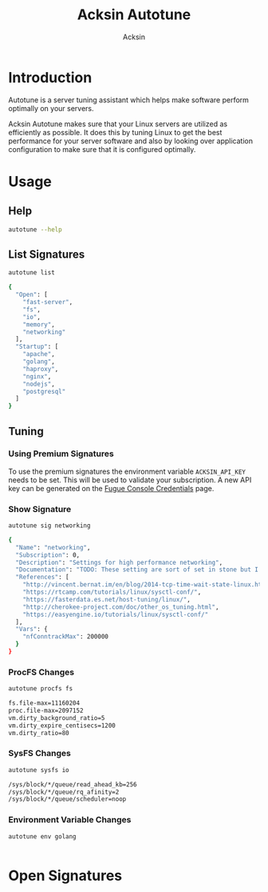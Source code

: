 #+TITLE: Acksin Autotune
#+AUTHOR: Acksin
#+OPTIONS: html-postamble:nil body-only: t

#+begin_quote

#+end_quote

* Introduction

Autotune is a server tuning assistant which helps make software
perform optimally on your servers.

Acksin Autotune makes sure that your Linux servers are utilized as
efficiently as possible. It does this by tuning Linux to get the best
performance for your server software and also by looking over
application configuration to make sure that it is configured
optimally.

* Usage

** Help
#+begin_src sh
autotune --help
#+end_src

#+RESULTS:

** List Signatures

#+begin_src sh :results output code :exports both
autotune list
#+end_src

#+RESULTS:
#+BEGIN_SRC sh
{
  "Open": [
    "fast-server",
    "fs",
    "io",
    "memory",
    "networking"
  ],
  "Startup": [
    "apache",
    "golang",
    "haproxy",
    "nginx",
    "nodejs",
    "postgresql"
  ]
}
#+END_SRC

** Tuning
*** Using Premium Signatures

To use the premium signatures the environment variable
=ACKSIN_API_KEY= needs to be set. This will be used to validate your
subscription. A new API key can be generated on the [[http://www.acksin.com/fugue/console?#/credentials/][Fugue Console Credentials]] page.

*** Show Signature

#+begin_src sh :results output code :exports both
autotune sig networking
#+end_src

#+RESULTS:
#+BEGIN_SRC sh
{
  "Name": "networking",
  "Subscription": 0,
  "Description": "Settings for high performance networking",
  "Documentation": "TODO: These setting are sort of set in stone but I feel that they can adapt as the system is being used. We don't have to set them to the values but we can migrate and change as we learn more about the system and tune it appropriately.",
  "References": [
    "http://vincent.bernat.im/en/blog/2014-tcp-time-wait-state-linux.html",
    "https://rtcamp.com/tutorials/linux/sysctl-conf/",
    "https://fasterdata.es.net/host-tuning/linux/",
    "http://cherokee-project.com/doc/other_os_tuning.html",
    "https://easyengine.io/tutorials/linux/sysctl-conf/"
  ],
  "Vars": {
    "nfConntrackMax": 200000
  }
}
#+END_SRC

#+RESULTS:

*** ProcFS Changes

 #+begin_src sh :results output code :exports both
 autotune procfs fs
 #+end_src

 #+RESULTS:
 #+BEGIN_SRC sh
 fs.file-max=11160204
 proc.file-max=2097152
 vm.dirty_background_ratio=5
 vm.dirty_expire_centisecs=1200
 vm.dirty_ratio=80
 #+END_SRC

 #+RESULTS:

*** SysFS Changes

 #+begin_src sh :results output code :exports both
 autotune sysfs io
 #+end_src

 #+RESULTS:
 #+BEGIN_SRC sh
 /sys/block/*/queue/read_ahead_kb=256
 /sys/block/*/queue/rq_afinity=2
 /sys/block/*/queue/scheduler=noop
 #+END_SRC

 #+RESULTS:

*** Environment Variable Changes

 #+begin_src sh :results output code :exports both
 autotune env golang
 #+end_src

 #+RESULTS:
 #+BEGIN_SRC sh
#+END_SRC

 #+RESULTS:

* Open Signatures

#+begin_src ruby :results output drawer :exports results
  require 'json'

  sigs = JSON.parse(`./autotune list`)

  sigs["Open"].each do |s|
    sigInfo = JSON.parse(`./autotune sig #{s}`)

    puts "** #{sigInfo["Name"]}"
    puts
    puts sigInfo["Documentation"]
    puts

    ["ProcFS", "SysFS", "Env"].each do |type|
      if !!sigInfo[type]
        puts "*** #{type}"
        puts
        puts "#+ATTR_HTML: :class table"
        puts "|#{type} Key|Value|Description|"
        puts "| <10> | <8> |||" if type == "Env"
        sigInfo[type].each do |k, v|
          puts "|=#{k}=|=#{v["Value"] rescue ""}=|#{v["Description"].gsub("\n", ' ') rescue ""}|"
        end
      end
    end

    if !!sigInfo["Deps"] && !sigInfo["Deps"].empty?
      puts "*** Dependencies"
      puts
      sigInfo["Deps"].each do |k|
        puts " - [[#{k}][#{k}]]"
      end
      puts
    end

    if !!sigInfo["References"] && !sigInfo["References"].empty?
      puts "*** References"
      puts
      sigInfo["References"].each do |k|
        puts " - [[#{k}][#{k}]]"
      end
      puts
    end
  end
#+end_src

#+RESULTS:
:RESULTS:
** fast-server



*** ProcFS

#+ATTR_HTML: :class table
|ProcFS Key|Value|Description|
|=fs.file-max=|=11160204=||
|=net.core.netdev_max_backlog=|=30000=|The number of incoming connections on the backlog queue. The maximum number of packets queued on the INPUT side.|
|=net.core.rmem_max=|=16777216=|The size of the receive buffer for all the sockets. 16MB per socket.|
|=net.core.somaxconn=|=16096=|The maximum number of queued sockets on a connection.|
|=net.core.wmem_max=|=16777216=|The size of the buffer for all the sockets. 16MB per socket.|
|=net.ipv4.ip_local_port_range=|=1024 65535=|On a typical machine there are around 28000 ports available to be bound to. This number can get exhausted quickly if there are many connections. We will increase this.|
|=net.ipv4.tcp_fin_timeout=|=15=|Usually, the Linux kernel holds a TCP connection even after it is closed for around two minutes. This means that there may be a port exhaustion as the kernel waits to close the connections. By moving the fin_timeout to 15 seconds we drastically reduce the length of time the kernel is waiting for the socket to get any remaining packets.|
|=net.ipv4.tcp_max_syn_backlog=|=20480=|Increase the number syn requests allowed. Sets how many half-open connections to backlog queue|
|=net.ipv4.tcp_max_tw_buckets=|=400000=|Increase the tcp-time-wait buckets pool size to prevent simple DOS attacks|
|=net.ipv4.tcp_no_metrics_save=|=1=|TCP saves various connection metrics in the route cache when the connection closes so that connections established in the near future can use these to set initial conditions. Usually, this increases overall performance, but may sometimes cause performance degradation.|
|=net.ipv4.tcp_rmem=|=4096 87380 16777216=|(min, default, max): The sizes of the receive buffer for the IP protocol.|
|=net.ipv4.tcp_syn_retries=|=2=|Number of times initial SYNs for a TCP connection attempt will be retransmitted for outgoing connections.|
|=net.ipv4.tcp_synack_retries=|=2=|This setting determines the number of SYN+ACK packets sent before the kernel gives up on the connection|
|=net.ipv4.tcp_syncookies=|=1=|Security to prevent DDoS attacks. http://cr.yp.to/syncookies.html|
|=net.ipv4.tcp_wmem=|=4096 65536 16777216=|(min, default, max): The sizes of the write buffer for the IP protocol.|
|=net.netfilter.nf_conntrack_max=|=200000=|The max is double the previous value. https://wiki.khnet.info/index.php/Conntrack_tuning|
|=proc.file-max=|=2097152=|The max amount of file handlers that the Linux kernel will allocate. This is one part the other part is setting the ulimits.|
|=proc.min_free_kbytes=|=65536=|Amount of memory to keep free. Don't want to make this too high as Linux will spend more time trying to reclaim memory.|
|=vm.dirty_background_ratio=|=5=||
|=vm.dirty_expire_centisecs=|=1200=||
|=vm.dirty_ratio=|=80=||
|=vm.swappiness=|=0=| Disable swapping and clear the file system page cache to free memory first.|
*** SysFS

#+ATTR_HTML: :class table
|SysFS Key|Value|Description|
|=/sys/block/*/queue/read_ahead_kb=|=256=||
|=/sys/block/*/queue/rq_afinity=|=2=||
|=/sys/block/*/queue/scheduler=|=noop=||
|=/sys/kernel/mm/transparent_hugepage/enabled=|=always=|Explit huge page usage making the page size of 2 or 4 MB instead of 4kb. Should reduce CPU overhead and improve MMU page translation.|
|=/sys/module/nf_conntrack/parameters/hashsize=|=50000=||
** fs



*** ProcFS

#+ATTR_HTML: :class table
|ProcFS Key|Value|Description|
|=fs.file-max=|=11160204=||
|=proc.file-max=|=2097152=|The max amount of file handlers that the Linux kernel will allocate. This is one part the other part is setting the ulimits.|
|=vm.dirty_background_ratio=|=5=||
|=vm.dirty_expire_centisecs=|=1200=||
|=vm.dirty_ratio=|=80=||
*** References

 - [[https://tweaked.io/guide/kernel/][https://tweaked.io/guide/kernel/]]
 - [[http://blog.neutrino.es/2013/howto-properly-activate-trim-for-your-ssd-on-linux-fstrim-lvm-and-dmcrypt/][http://blog.neutrino.es/2013/howto-properly-activate-trim-for-your-ssd-on-linux-fstrim-lvm-and-dmcrypt/]]

** io



*** SysFS

#+ATTR_HTML: :class table
|SysFS Key|Value|Description|
|=/sys/block/*/queue/read_ahead_kb=|=256=||
|=/sys/block/*/queue/rq_afinity=|=2=||
|=/sys/block/*/queue/scheduler=|=noop=||
*** References

 - [[http://www.brendangregg.com/linuxperf.html][http://www.brendangregg.com/linuxperf.html]]

** memory



*** ProcFS

#+ATTR_HTML: :class table
|ProcFS Key|Value|Description|
|=proc.min_free_kbytes=|=65536=|Amount of memory to keep free. Don't want to make this too high as Linux will spend more time trying to reclaim memory.|
|=vm.swappiness=|=0=| Disable swapping and clear the file system page cache to free memory first.|
*** SysFS

#+ATTR_HTML: :class table
|SysFS Key|Value|Description|
|=/sys/kernel/mm/transparent_hugepage/enabled=|=always=|Explit huge page usage making the page size of 2 or 4 MB instead of 4kb. Should reduce CPU overhead and improve MMU page translation.|
** networking

TODO: These setting are sort of set in stone but I feel that they can adapt as the system is being used. We don't have to set them to the values but we can migrate and change as we learn more about the system and tune it appropriately.

*** ProcFS

#+ATTR_HTML: :class table
|ProcFS Key|Value|Description|
|=net.core.netdev_max_backlog=|=30000=|The number of incoming connections on the backlog queue. The maximum number of packets queued on the INPUT side.|
|=net.core.rmem_max=|=16777216=|The size of the receive buffer for all the sockets. 16MB per socket.|
|=net.core.somaxconn=|=16096=|The maximum number of queued sockets on a connection.|
|=net.core.wmem_max=|=16777216=|The size of the buffer for all the sockets. 16MB per socket.|
|=net.ipv4.ip_local_port_range=|=1024 65535=|On a typical machine there are around 28000 ports available to be bound to. This number can get exhausted quickly if there are many connections. We will increase this.|
|=net.ipv4.tcp_fin_timeout=|=15=|Usually, the Linux kernel holds a TCP connection even after it is closed for around two minutes. This means that there may be a port exhaustion as the kernel waits to close the connections. By moving the fin_timeout to 15 seconds we drastically reduce the length of time the kernel is waiting for the socket to get any remaining packets.|
|=net.ipv4.tcp_max_syn_backlog=|=20480=|Increase the number syn requests allowed. Sets how many half-open connections to backlog queue|
|=net.ipv4.tcp_max_tw_buckets=|=400000=|Increase the tcp-time-wait buckets pool size to prevent simple DOS attacks|
|=net.ipv4.tcp_no_metrics_save=|=1=|TCP saves various connection metrics in the route cache when the connection closes so that connections established in the near future can use these to set initial conditions. Usually, this increases overall performance, but may sometimes cause performance degradation.|
|=net.ipv4.tcp_rmem=|=4096 87380 16777216=|(min, default, max): The sizes of the receive buffer for the IP protocol.|
|=net.ipv4.tcp_syn_retries=|=2=|Number of times initial SYNs for a TCP connection attempt will be retransmitted for outgoing connections.|
|=net.ipv4.tcp_synack_retries=|=2=|This setting determines the number of SYN+ACK packets sent before the kernel gives up on the connection|
|=net.ipv4.tcp_syncookies=|=1=|Security to prevent DDoS attacks. http://cr.yp.to/syncookies.html|
|=net.ipv4.tcp_wmem=|=4096 65536 16777216=|(min, default, max): The sizes of the write buffer for the IP protocol.|
|=net.netfilter.nf_conntrack_max=|=200000=|The max is double the previous value. https://wiki.khnet.info/index.php/Conntrack_tuning|
*** SysFS

#+ATTR_HTML: :class table
|SysFS Key|Value|Description|
|=/sys/module/nf_conntrack/parameters/hashsize=|=50000=||
*** References

 - [[http://vincent.bernat.im/en/blog/2014-tcp-time-wait-state-linux.html][http://vincent.bernat.im/en/blog/2014-tcp-time-wait-state-linux.html]]
 - [[https://rtcamp.com/tutorials/linux/sysctl-conf/][https://rtcamp.com/tutorials/linux/sysctl-conf/]]
 - [[https://fasterdata.es.net/host-tuning/linux/][https://fasterdata.es.net/host-tuning/linux/]]
 - [[http://cherokee-project.com/doc/other_os_tuning.html][http://cherokee-project.com/doc/other_os_tuning.html]]
 - [[https://easyengine.io/tutorials/linux/sysctl-conf/][https://easyengine.io/tutorials/linux/sysctl-conf/]]

:END:
